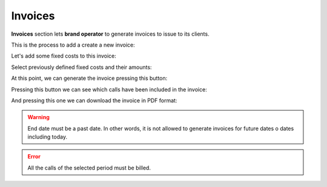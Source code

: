 ########
Invoices
########

**Invoices** section lets **brand operator** to generate invoices to issue to its
clients.

This is the process to add a create a new invoice:

.. image:: img/invoice_add.png
    :align: center

.. glossary::

    Number
        Will be included in the invoice and shows the invoice number

    Company
        The company whose calls will be invoiced

    Start/End date
        The time period of the calls that will be invoiced

    Taxes
        Taxes to add to the final cost (e.g. VAT)

    Template
        Invoice template that will be used

Let's add some fixed costs to this invoice:

.. image:: img/invoice_add2.png
    :align: center

Select previously defined fixed costs and their amounts:

.. image:: img/invoice_add3.png
    :align: center

At this point, we can generate the invoice pressing this button:

.. image:: img/invoice_add4.png
    :align: center

Pressing this button we can see which calls have been included in the invoice:

.. image:: img/invoice_add5.png
    :align: center

And pressing this one we can download the invoice in PDF format:

.. image:: img/invoice_add6.png
    :align: center


.. warning:: End date must be a past date. In other words, it is not allowed to
   generate invoices for future dates o dates including today.

.. error:: All the calls of the selected period must be billed.
